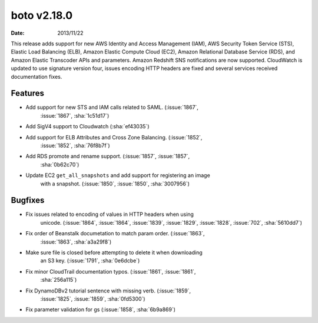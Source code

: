 boto v2.18.0
============

:date: 2013/11/22

This release adds support for new AWS Identity and Access Management (IAM),
AWS Security Token Service (STS), Elastic Load Balancing (ELB), Amazon Elastic
Compute Cloud (EC2),  Amazon Relational Database Service (RDS), and Amazon
Elastic Transcoder APIs and parameters. Amazon Redshift SNS notifications are
now supported. CloudWatch is updated to use signature version four, issues
encoding HTTP headers are fixed and several services received documentation
fixes.


Features
--------
* Add support for new STS and IAM calls related to SAML. (:issue:`1867`,
    :issue:`1867`, :sha:`1c51d17`)
* Add SigV4 support to Cloudwatch (:sha:`ef43035`)
* Add support for ELB Attributes and Cross Zone Balancing. (:issue:`1852`,
    :issue:`1852`, :sha:`76f8b7f`)
* Add RDS promote and rename support. (:issue:`1857`, :issue:`1857`,
    :sha:`0b62c70`)
* Update EC2 ``get_all_snapshots`` and add support for registering an image
    with a snapshot. (:issue:`1850`, :issue:`1850`, :sha:`3007956`)


Bugfixes
--------
* Fix issues related to encoding of values in HTTP headers when using
    unicode. (:issue:`1864`, :issue:`1864`, :issue:`1839`, :issue:`1829`,
    :issue:`1828`, :issue:`702`, :sha:`5610dd7`)
* Fix order of Beanstalk documetation to match param order. (:issue:`1863`,
    :issue:`1863`, :sha:`a3a29f8`)
* Make sure file is closed before attempting to delete it when downloading
    an S3 key. (:issue:`1791`, :sha:`0e6dcbe`)
* Fix minor CloudTrail documentation typos. (:issue:`1861`, :issue:`1861`,
    :sha:`256a115`)
* Fix DynamoDBv2 tutorial sentence with missing verb. (:issue:`1859`,
    :issue:`1825`, :issue:`1859`, :sha:`0fd5300`)
* Fix parameter validation for gs (:issue:`1858`, :sha:`6b9a869`)
